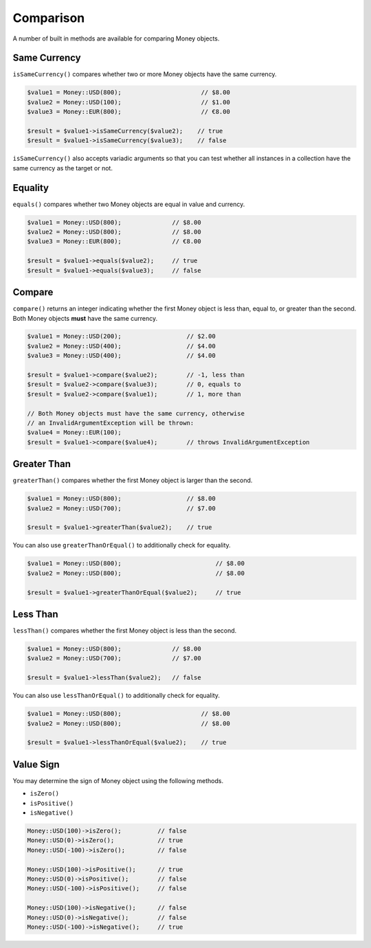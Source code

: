 Comparison
==========

A number of built in methods are available for comparing Money objects.

.. _same_currency:

Same Currency
-------------

``isSameCurrency()`` compares whether two or more Money objects have the same currency.

.. code-block:: php

    $value1 = Money::USD(800);                      // $8.00
    $value2 = Money::USD(100);                      // $1.00
    $value3 = Money::EUR(800);                      // €8.00

    $result = $value1->isSameCurrency($value2);    // true
    $result = $value1->isSameCurrency($value3);    // false

``isSameCurrency()`` also accepts variadic arguments so that you can test whether all
instances in a collection have the same currency as the target or not.

.. code-block:: php
    $target = Money::USD(800);
    $containsEuros = [
        Money::USD(500),
        Money::EUR(800)
    ];
    $allDollars = [
        Money::USD(500),
        Money::USD(600),
    ];
    $result = $target->isSameCurrency(...$containsEuros); // false
    $result = $target->isSameCurrency(...$allDollars);    // true

.. _equality:

Equality
--------

``equals()`` compares whether two Money objects are equal in value and currency.

.. code-block:: php

    $value1 = Money::USD(800);              // $8.00
    $value2 = Money::USD(800);              // $8.00
    $value3 = Money::EUR(800);              // €8.00

    $result = $value1->equals($value2);     // true
    $result = $value1->equals($value3);     // false

.. _compare:

Compare
-------

``compare()`` returns an integer indicating whether the first Money object is less than,
equal to, or greater than the second. Both Money objects **must** have the same currency.

.. code-block:: php

    $value1 = Money::USD(200);                  // $2.00
    $value2 = Money::USD(400);                  // $4.00
    $value3 = Money::USD(400);                  // $4.00

    $result = $value1->compare($value2);        // -1, less than
    $result = $value2->compare($value3);        // 0, equals to
    $result = $value2->compare($value1);        // 1, more than

    // Both Money objects must have the same currency, otherwise
    // an InvalidArgumentException will be thrown:
    $value4 = Money::EUR(100);
    $result = $value1->compare($value4);        // throws InvalidArgumentException

.. _greater_than:

Greater Than
------------

``greaterThan()`` compares whether the first Money object is larger than the second.

.. code-block:: php

    $value1 = Money::USD(800);                  // $8.00
    $value2 = Money::USD(700);                  // $7.00

    $result = $value1->greaterThan($value2);    // true

You can also use ``greaterThanOrEqual()`` to additionally check for equality.

.. code-block:: php

    $value1 = Money::USD(800);                          // $8.00
    $value2 = Money::USD(800);                          // $8.00

    $result = $value1->greaterThanOrEqual($value2);     // true

.. _less_than:

Less Than
---------

``lessThan()`` compares whether the first Money object is less than the second.

.. code-block:: php

    $value1 = Money::USD(800);              // $8.00
    $value2 = Money::USD(700);              // $7.00

    $result = $value1->lessThan($value2);   // false

You can also use ``lessThanOrEqual()`` to additionally check for equality.

.. code-block:: php

    $value1 = Money::USD(800);                      // $8.00
    $value2 = Money::USD(800);                      // $8.00

    $result = $value1->lessThanOrEqual($value2);    // true

.. _value_sign:

Value Sign
----------

You may determine the sign of Money object using the following methods.

* ``isZero()``
* ``isPositive()``
* ``isNegative()``

.. code-block:: php

    Money::USD(100)->isZero();          // false
    Money::USD(0)->isZero();            // true
    Money::USD(-100)->isZero();         // false

    Money::USD(100)->isPositive();      // true
    Money::USD(0)->isPositive();        // false
    Money::USD(-100)->isPositive();     // false

    Money::USD(100)->isNegative();      // false
    Money::USD(0)->isNegative();        // false
    Money::USD(-100)->isNegative();     // true

